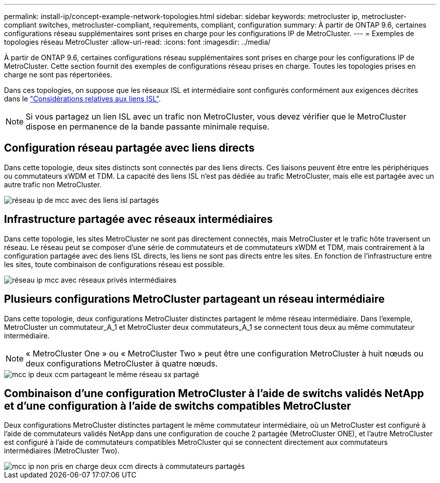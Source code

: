 ---
permalink: install-ip/concept-example-network-topologies.html 
sidebar: sidebar 
keywords: metrocluster ip, metrocluster-compliant switches, metrocluster-compliant, requirements, compliant, configuration 
summary: À partir de ONTAP 9.6, certaines configurations réseau supplémentaires sont prises en charge pour les configurations IP de MetroCluster. 
---
= Exemples de topologies réseau MetroCluster
:allow-uri-read: 
:icons: font
:imagesdir: ../media/


[role="lead"]
À partir de ONTAP 9.6, certaines configurations réseau supplémentaires sont prises en charge pour les configurations IP de MetroCluster. Cette section fournit des exemples de configurations réseau prises en charge. Toutes les topologies prises en charge ne sont pas répertoriées.

Dans ces topologies, on suppose que les réseaux ISL et intermédiaire sont configurés conformément aux exigences décrites dans le link:concept-requirements-isls.html["Considérations relatives aux liens ISL"].


NOTE: Si vous partagez un lien ISL avec un trafic non MetroCluster, vous devez vérifier que le MetroCluster dispose en permanence de la bande passante minimale requise.



== Configuration réseau partagée avec liens directs

Dans cette topologie, deux sites distincts sont connectés par des liens directs. Ces liaisons peuvent être entre les périphériques ou commutateurs xWDM et TDM. La capacité des liens ISL n'est pas dédiée au trafic MetroCluster, mais elle est partagée avec un autre trafic non MetroCluster.

image::../media/mcc_ip_networking_with_shared_isls.gif[réseau ip de mcc avec des liens isl partagés]



== Infrastructure partagée avec réseaux intermédiaires

Dans cette topologie, les sites MetroCluster ne sont pas directement connectés, mais MetroCluster et le trafic hôte traversent un réseau.
Le réseau peut se composer d'une série de commutateurs et de commutateurs xWDM et TDM, mais contrairement à la configuration partagée avec des liens ISL directs, les liens ne sont pas directs entre les sites. En fonction de l'infrastructure entre les sites, toute combinaison de configurations réseau est possible.

image::../media/mcc_ip_networking_with_intermediate_private_networks.gif[réseau ip mcc avec réseaux privés intermédiaires]



== Plusieurs configurations MetroCluster partageant un réseau intermédiaire

Dans cette topologie, deux configurations MetroCluster distinctes partagent le même réseau intermédiaire. Dans l'exemple, MetroCluster un commutateur_A_1 et MetroCluster deux commutateurs_A_1 se connectent tous deux au même commutateur intermédiaire.


NOTE: « MetroCluster One » ou « MetroCluster Two » peut être une configuration MetroCluster à huit nœuds ou deux configurations MetroCluster à quatre nœuds.

image::../media/mcc_ip_two_mccs_sharing_the_same_shared_network_sx.gif[mcc ip deux ccm partageant le même réseau sx partagé]



== Combinaison d'une configuration MetroCluster à l'aide de switchs validés NetApp et d'une configuration à l'aide de switchs compatibles MetroCluster

Deux configurations MetroCluster distinctes partagent le même commutateur intermédiaire, où un MetroCluster est configuré à l'aide de commutateurs validés NetApp dans une configuration de couche 2 partagée (MetroCluster ONE), et l'autre MetroCluster est configuré à l'aide de commutateurs compatibles MetroCluster qui se connectent directement aux commutateurs intermédiaires (MetroCluster Two).

image::../media/mcc_ip_unsupported_two_mccs_direct_to_shared_switches.png[mcc ip non pris en charge deux ccm directs à commutateurs partagés]
